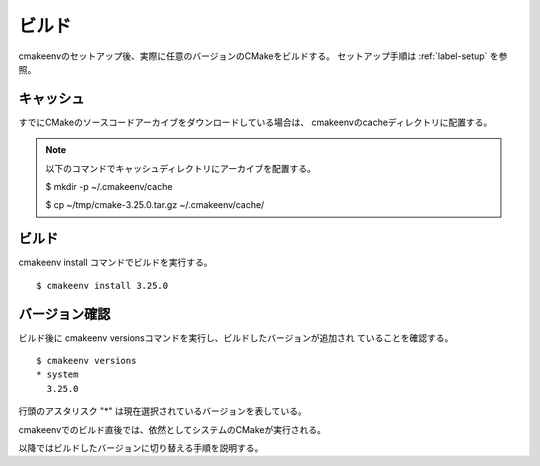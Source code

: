 ###################################
ビルド
###################################

cmakeenvのセットアップ後、実際に任意のバージョンのCMakeをビルドする。
セットアップ手順は :ref:`label-setup` を参照。

************************
キャッシュ
************************

すでにCMakeのソースコードアーカイブをダウンロードしている場合は、
cmakeenvのcacheディレクトリに配置する。

.. note::

   以下のコマンドでキャッシュディレクトリにアーカイブを配置する。

   $ mkdir -p ~/.cmakeenv/cache
   
   $ cp ~/tmp/cmake-3.25.0.tar.gz ~/.cmakeenv/cache/

************************
ビルド
************************

cmakeenv install コマンドでビルドを実行する。

::

   $ cmakeenv install 3.25.0


************************
バージョン確認
************************

ビルド後に cmakeenv versionsコマンドを実行し、ビルドしたバージョンが追加され
ていることを確認する。

::

  $ cmakeenv versions
  * system
    3.25.0


行頭のアスタリスク "*" は現在選択されているバージョンを表している。

cmakeenvでのビルド直後では、依然としてシステムのCMakeが実行される。

以降ではビルドしたバージョンに切り替える手順を説明する。

